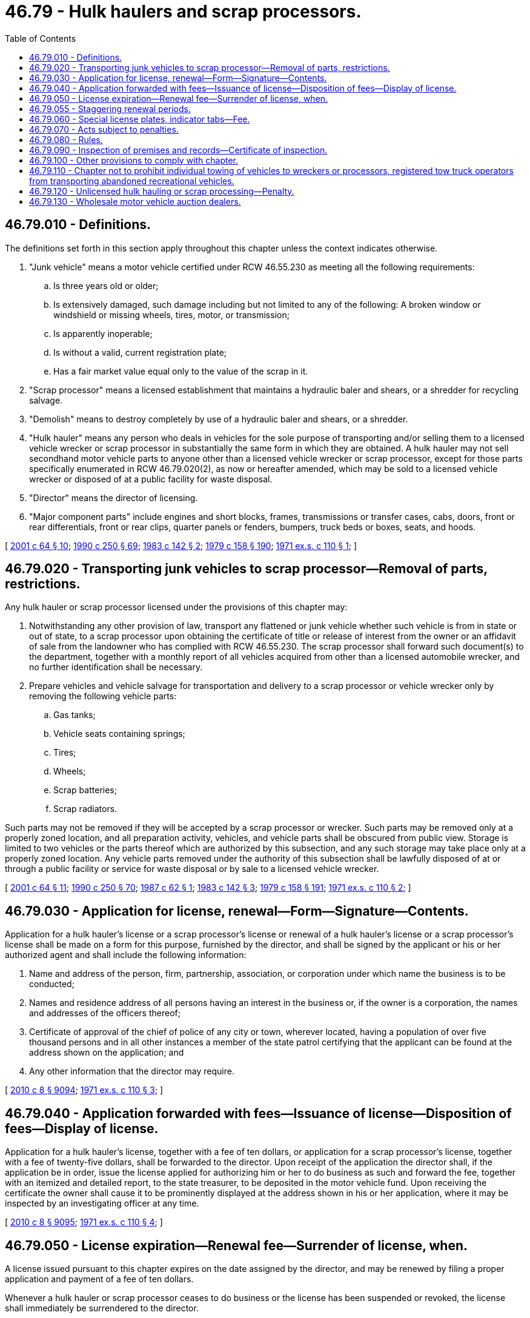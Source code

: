 = 46.79 - Hulk haulers and scrap processors.
:toc:

== 46.79.010 - Definitions.
The definitions set forth in this section apply throughout this chapter unless the context indicates otherwise.

. "Junk vehicle" means a motor vehicle certified under RCW 46.55.230 as meeting all the following requirements:

.. Is three years old or older;

.. Is extensively damaged, such damage including but not limited to any of the following: A broken window or windshield or missing wheels, tires, motor, or transmission;

.. Is apparently inoperable;

.. Is without a valid, current registration plate;

.. Has a fair market value equal only to the value of the scrap in it.

. "Scrap processor" means a licensed establishment that maintains a hydraulic baler and shears, or a shredder for recycling salvage.

. "Demolish" means to destroy completely by use of a hydraulic baler and shears, or a shredder.

. "Hulk hauler" means any person who deals in vehicles for the sole purpose of transporting and/or selling them to a licensed vehicle wrecker or scrap processor in substantially the same form in which they are obtained. A hulk hauler may not sell secondhand motor vehicle parts to anyone other than a licensed vehicle wrecker or scrap processor, except for those parts specifically enumerated in RCW 46.79.020(2), as now or hereafter amended, which may be sold to a licensed vehicle wrecker or disposed of at a public facility for waste disposal.

. "Director" means the director of licensing.

. "Major component parts" include engines and short blocks, frames, transmissions or transfer cases, cabs, doors, front or rear differentials, front or rear clips, quarter panels or fenders, bumpers, truck beds or boxes, seats, and hoods.

[ http://lawfilesext.leg.wa.gov/biennium/2001-02/Pdf/Bills/Session%20Laws/Senate/5305.SL.pdf?cite=2001%20c%2064%20§%2010[2001 c 64 § 10]; http://leg.wa.gov/CodeReviser/documents/sessionlaw/1990c250.pdf?cite=1990%20c%20250%20§%2069[1990 c 250 § 69]; http://leg.wa.gov/CodeReviser/documents/sessionlaw/1983c142.pdf?cite=1983%20c%20142%20§%202[1983 c 142 § 2]; http://leg.wa.gov/CodeReviser/documents/sessionlaw/1979c158.pdf?cite=1979%20c%20158%20§%20190[1979 c 158 § 190]; http://leg.wa.gov/CodeReviser/documents/sessionlaw/1971ex1c110.pdf?cite=1971%20ex.s.%20c%20110%20§%201[1971 ex.s. c 110 § 1]; ]

== 46.79.020 - Transporting junk vehicles to scrap processor—Removal of parts, restrictions.
Any hulk hauler or scrap processor licensed under the provisions of this chapter may:

. Notwithstanding any other provision of law, transport any flattened or junk vehicle whether such vehicle is from in state or out of state, to a scrap processor upon obtaining the certificate of title or release of interest from the owner or an affidavit of sale from the landowner who has complied with RCW 46.55.230. The scrap processor shall forward such document(s) to the department, together with a monthly report of all vehicles acquired from other than a licensed automobile wrecker, and no further identification shall be necessary.

. Prepare vehicles and vehicle salvage for transportation and delivery to a scrap processor or vehicle wrecker only by removing the following vehicle parts:

.. Gas tanks;

.. Vehicle seats containing springs;

.. Tires;

.. Wheels;

.. Scrap batteries;

.. Scrap radiators.

Such parts may not be removed if they will be accepted by a scrap processor or wrecker. Such parts may be removed only at a properly zoned location, and all preparation activity, vehicles, and vehicle parts shall be obscured from public view. Storage is limited to two vehicles or the parts thereof which are authorized by this subsection, and any such storage may take place only at a properly zoned location. Any vehicle parts removed under the authority of this subsection shall be lawfully disposed of at or through a public facility or service for waste disposal or by sale to a licensed vehicle wrecker.

[ http://lawfilesext.leg.wa.gov/biennium/2001-02/Pdf/Bills/Session%20Laws/Senate/5305.SL.pdf?cite=2001%20c%2064%20§%2011[2001 c 64 § 11]; http://leg.wa.gov/CodeReviser/documents/sessionlaw/1990c250.pdf?cite=1990%20c%20250%20§%2070[1990 c 250 § 70]; http://leg.wa.gov/CodeReviser/documents/sessionlaw/1987c62.pdf?cite=1987%20c%2062%20§%201[1987 c 62 § 1]; http://leg.wa.gov/CodeReviser/documents/sessionlaw/1983c142.pdf?cite=1983%20c%20142%20§%203[1983 c 142 § 3]; http://leg.wa.gov/CodeReviser/documents/sessionlaw/1979c158.pdf?cite=1979%20c%20158%20§%20191[1979 c 158 § 191]; http://leg.wa.gov/CodeReviser/documents/sessionlaw/1971ex1c110.pdf?cite=1971%20ex.s.%20c%20110%20§%202[1971 ex.s. c 110 § 2]; ]

== 46.79.030 - Application for license, renewal—Form—Signature—Contents.
Application for a hulk hauler's license or a scrap processor's license or renewal of a hulk hauler's license or a scrap processor's license shall be made on a form for this purpose, furnished by the director, and shall be signed by the applicant or his or her authorized agent and shall include the following information:

. Name and address of the person, firm, partnership, association, or corporation under which name the business is to be conducted;

. Names and residence address of all persons having an interest in the business or, if the owner is a corporation, the names and addresses of the officers thereof;

. Certificate of approval of the chief of police of any city or town, wherever located, having a population of over five thousand persons and in all other instances a member of the state patrol certifying that the applicant can be found at the address shown on the application; and

. Any other information that the director may require.

[ http://lawfilesext.leg.wa.gov/biennium/2009-10/Pdf/Bills/Session%20Laws/Senate/6239-S.SL.pdf?cite=2010%20c%208%20§%209094[2010 c 8 § 9094]; http://leg.wa.gov/CodeReviser/documents/sessionlaw/1971ex1c110.pdf?cite=1971%20ex.s.%20c%20110%20§%203[1971 ex.s. c 110 § 3]; ]

== 46.79.040 - Application forwarded with fees—Issuance of license—Disposition of fees—Display of license.
Application for a hulk hauler's license, together with a fee of ten dollars, or application for a scrap processor's license, together with a fee of twenty-five dollars, shall be forwarded to the director. Upon receipt of the application the director shall, if the application be in order, issue the license applied for authorizing him or her to do business as such and forward the fee, together with an itemized and detailed report, to the state treasurer, to be deposited in the motor vehicle fund. Upon receiving the certificate the owner shall cause it to be prominently displayed at the address shown in his or her application, where it may be inspected by an investigating officer at any time.

[ http://lawfilesext.leg.wa.gov/biennium/2009-10/Pdf/Bills/Session%20Laws/Senate/6239-S.SL.pdf?cite=2010%20c%208%20§%209095[2010 c 8 § 9095]; http://leg.wa.gov/CodeReviser/documents/sessionlaw/1971ex1c110.pdf?cite=1971%20ex.s.%20c%20110%20§%204[1971 ex.s. c 110 § 4]; ]

== 46.79.050 - License expiration—Renewal fee—Surrender of license, when.
A license issued pursuant to this chapter expires on the date assigned by the director, and may be renewed by filing a proper application and payment of a fee of ten dollars.

Whenever a hulk hauler or scrap processor ceases to do business or the license has been suspended or revoked, the license shall immediately be surrendered to the director.

[ http://leg.wa.gov/CodeReviser/documents/sessionlaw/1985c109.pdf?cite=1985%20c%20109%20§%205[1985 c 109 § 5]; http://leg.wa.gov/CodeReviser/documents/sessionlaw/1983c142.pdf?cite=1983%20c%20142%20§%204[1983 c 142 § 4]; http://leg.wa.gov/CodeReviser/documents/sessionlaw/1971ex1c110.pdf?cite=1971%20ex.s.%20c%20110%20§%205[1971 ex.s. c 110 § 5]; ]

== 46.79.055 - Staggering renewal periods.
Notwithstanding any provision of law to the contrary, the director may extend or diminish the licensing period of hulk haulers and scrap processors for the purpose of staggering renewal periods. The extension or diminishment shall be by rule of the department adopted in accordance with chapter 34.05 RCW.

[ http://leg.wa.gov/CodeReviser/documents/sessionlaw/1985c109.pdf?cite=1985%20c%20109%20§%206[1985 c 109 § 6]; ]

== 46.79.060 - Special license plates, indicator tabs—Fee.
The hulk hauler or scrap processor shall obtain a special set of license plates or an indicator tab pursuant to RCW 46.55.065 in addition to the regular licenses and plates required for the operation of vehicles owned and/or operated by him or her and used in the conduct of his or her business. Such special license shall be displayed on the operational vehicles and shall be in lieu of a trip permit or current license on any vehicle being transported. The fee for these plates shall be five dollars for the original plates and two dollars for each additional set of plates bearing the same license number.

[ http://lawfilesext.leg.wa.gov/biennium/2017-18/Pdf/Bills/Session%20Laws/House/2612-S.SL.pdf?cite=2018%20c%20135%20§%208[2018 c 135 § 8]; http://lawfilesext.leg.wa.gov/biennium/2009-10/Pdf/Bills/Session%20Laws/Senate/6239-S.SL.pdf?cite=2010%20c%208%20§%209096[2010 c 8 § 9096]; http://leg.wa.gov/CodeReviser/documents/sessionlaw/1971ex1c110.pdf?cite=1971%20ex.s.%20c%20110%20§%206[1971 ex.s. c 110 § 6]; ]

== 46.79.070 - Acts subject to penalties.
The director may by order pursuant to the provisions of chapter 34.05 RCW, deny, suspend, or revoke the license of any hulk hauler or scrap processor or, in lieu thereof or in addition thereto, may by order assess monetary penalties of a civil nature not to exceed five hundred dollars per violation, whenever the director finds that the applicant or licensee:

. Removed a vehicle or vehicle major component part from property without obtaining both the written permission of the property owner and documentation approved by the department for acquiring vehicles, junk vehicles, or major component parts thereof;

. Acquired, disposed of, or possessed a vehicle or major component part thereof when he or she knew that such vehicle or part had been stolen or appropriated without the consent of the owner;

. Sold, bought, received, concealed, had in his or her possession, or disposed of a vehicle or major component part thereof having a missing, defaced, altered, or covered manufacturer's identification number, unless approved by a law enforcement officer;

. Committed forgery or made any material misrepresentation on any document relating to the acquisition, disposition, registration, titling, or licensing of a vehicle pursuant to Title 46 RCW;

. Committed any dishonest act or omission which has caused loss or serious inconvenience as a result of the acquisition or disposition of a vehicle or any major component part thereof;

. Failed to comply with any of the provisions of this chapter or other applicable law relating to registration and certificates of title of vehicles and any other document releasing any interest in a vehicle;

. Been authorized to remove a particular vehicle or vehicles and failed to take all remnants and debris from those vehicles from that area unless requested not to do so by the person authorizing the removal;

. Removed parts from a vehicle at other than an approved location or removed or sold parts or vehicles beyond the scope authorized by this chapter or any rule adopted hereunder;

. Been adjudged guilty of a crime which directly relates to the business of a hulk hauler or scrap processor and the time elapsed since the adjudication is less than five years. For the purposes of this section adjudged guilty means, in addition to a final conviction in either a federal, state, or municipal court, an unvacated forfeiture of bail or collateral deposited to secure a defendant's appearance in court, the payment of a fine, a plea of guilty, or a finding of guilt regardless of whether the imposition of sentence is deferred or the penalty is suspended; or

. Been the holder of a license issued pursuant to this chapter which was revoked for cause and never reissued by the department, or which license was suspended for cause and the terms of the suspension have not been fulfilled, or which license was assessed a civil penalty and the assessed amount has not been paid.

[ http://leg.wa.gov/CodeReviser/documents/sessionlaw/1990c250.pdf?cite=1990%20c%20250%20§%2071[1990 c 250 § 71]; http://leg.wa.gov/CodeReviser/documents/sessionlaw/1983c142.pdf?cite=1983%20c%20142%20§%205[1983 c 142 § 5]; http://leg.wa.gov/CodeReviser/documents/sessionlaw/1971ex1c110.pdf?cite=1971%20ex.s.%20c%20110%20§%207[1971 ex.s. c 110 § 7]; ]

== 46.79.080 - Rules.
The director is hereby authorized to promulgate and adopt reasonable rules and regulations not in conflict with provisions hereof for the proper operation and enforcement of this chapter.

[ http://leg.wa.gov/CodeReviser/documents/sessionlaw/1971ex1c110.pdf?cite=1971%20ex.s.%20c%20110%20§%208[1971 ex.s. c 110 § 8]; ]

== 46.79.090 - Inspection of premises and records—Certificate of inspection.
It shall be the duty of the chiefs of police, or the Washington state patrol, in cities having a population of over five thousand persons, and in all other cases the Washington state patrol, to make periodic inspection of the hulk hauler's or scrap processor's premises and records provided for in this chapter, and furnish a certificate of inspection to the director in such manner as may be determined by the director: PROVIDED, That the above inspection in any instance can be made by an authorized representative of the department.

The department is hereby authorized to enlist the services and cooperation of any law enforcement officer or state agency of another state to inspect the premises of any hulk hauler or scrap processor whose established place of business is in that other state but who is licensed to transport automobile hulks within Washington state.

[ http://leg.wa.gov/CodeReviser/documents/sessionlaw/1983c142.pdf?cite=1983%20c%20142%20§%206[1983 c 142 § 6]; http://leg.wa.gov/CodeReviser/documents/sessionlaw/1971ex1c110.pdf?cite=1971%20ex.s.%20c%20110%20§%209[1971 ex.s. c 110 § 9]; ]

== 46.79.100 - Other provisions to comply with chapter.
Any municipality or political subdivision of this state which now has or subsequently makes provision for the regulation of hulk haulers or scrap processors shall comply strictly with the provisions of this chapter.

[ http://leg.wa.gov/CodeReviser/documents/sessionlaw/1971ex1c110.pdf?cite=1971%20ex.s.%20c%20110%20§%2010[1971 ex.s. c 110 § 10]; ]

== 46.79.110 - Chapter not to prohibit individual towing of vehicles to wreckers or processors, registered tow truck operators from transporting abandoned recreational vehicles.
Nothing contained in this chapter shall be construed to prohibit: Any individual not engaged in business as a hulk hauler or scrap processor from towing any vehicle owned by him or her to any vehicle wrecker or scrap processor, or a registered tow truck operator from transporting an abandoned recreational vehicle under RCW 46.53.010 in compliance with this chapter.

[ http://lawfilesext.leg.wa.gov/biennium/2017-18/Pdf/Bills/Session%20Laws/Senate/6437-S.SL.pdf?cite=2018%20c%20287%20§%203[2018 c 287 § 3]; http://lawfilesext.leg.wa.gov/biennium/2001-02/Pdf/Bills/Session%20Laws/Senate/5305.SL.pdf?cite=2001%20c%2064%20§%2012[2001 c 64 § 12]; http://leg.wa.gov/CodeReviser/documents/sessionlaw/1983c142.pdf?cite=1983%20c%20142%20§%207[1983 c 142 § 7]; http://leg.wa.gov/CodeReviser/documents/sessionlaw/1971ex1c110.pdf?cite=1971%20ex.s.%20c%20110%20§%2011[1971 ex.s. c 110 § 11]; ]

== 46.79.120 - Unlicensed hulk hauling or scrap processing—Penalty.
Any hulk hauler or scrap processor who engages in the business of hulk hauling or scrap processing without holding a current license issued by the department for authorization to do so, or, holding such a license, exceeds the authority granted by that license, is guilty of a gross misdemeanor.

[ http://leg.wa.gov/CodeReviser/documents/sessionlaw/1983c142.pdf?cite=1983%20c%20142%20§%208[1983 c 142 § 8]; ]

== 46.79.130 - Wholesale motor vehicle auction dealers.
. A wholesale motor vehicle auction dealer may:

.. Sell any classification of motor vehicle;

.. Sell only to motor vehicle dealers and vehicle wreckers licensed under Title 46 RCW by the state of Washington or licensed by any other state; or

.. Sell a motor vehicle belonging to the United States government, the state of Washington, or a political subdivision to nonlicensed persons as may be required by the contracting public agency. However, a publicly owned "wrecked vehicle" as defined in RCW 46.80.010 may be sold to motor vehicle dealers and vehicle wreckers licensed under Title 46 RCW by the state of Washington or licensed by any other state.

. If the wholesale motor vehicle auction dealer knows that a vehicle is a "wrecked vehicle" as defined by RCW 46.80.010, the dealer must disclose this fact on the bill of sale.

[ http://lawfilesext.leg.wa.gov/biennium/1997-98/Pdf/Bills/Session%20Laws/House/2501.SL.pdf?cite=1998%20c%20282%20§%204[1998 c 282 § 4]; ]

